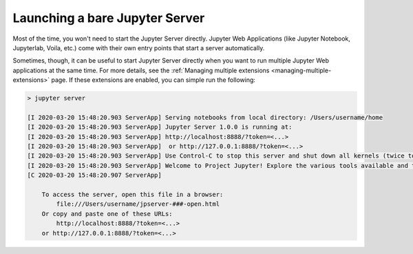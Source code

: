 .. _user-launching-a-bare-jupyter-server:

Launching a bare Jupyter Server
===============================

Most of the time, you won't need to start the Jupyter Server directly. Jupyter Web Applications (like Jupyter Notebook, Jupyterlab, Voila, etc.) come with their own entry points that start a server automatically.

Sometimes, though, it can be useful to start Jupyter Server directly when you want to run multiple Jupyter Web applications at the same time. For more details, see the  :ref:`Managing multiple extensions <managing-multiple-extensions>` page. If these extensions are enabled, you can simple run the following:

.. code-block:: bash

    > jupyter server

    [I 2020-03-20 15:48:20.903 ServerApp] Serving notebooks from local directory: /Users/username/home
    [I 2020-03-20 15:48:20.903 ServerApp] Jupyter Server 1.0.0 is running at:
    [I 2020-03-20 15:48:20.903 ServerApp] http://localhost:8888/?token=<...>
    [I 2020-03-20 15:48:20.903 ServerApp]  or http://127.0.0.1:8888/?token=<...>
    [I 2020-03-20 15:48:20.903 ServerApp] Use Control-C to stop this server and shut down all kernels (twice to skip confirmation).
    [I 2020-03-20 15:48:20.903 ServerApp] Welcome to Project Jupyter! Explore the various tools available and their corresponding documentation. If you are interested in contributing to the platform, please visit the communityresources section at https://jupyter.org/community.html.
    [C 2020-03-20 15:48:20.907 ServerApp]

        To access the server, open this file in a browser:
            file:///Users/username/jpserver-###-open.html
        Or copy and paste one of these URLs:
            http://localhost:8888/?token=<...>
        or http://127.0.0.1:8888/?token=<...>